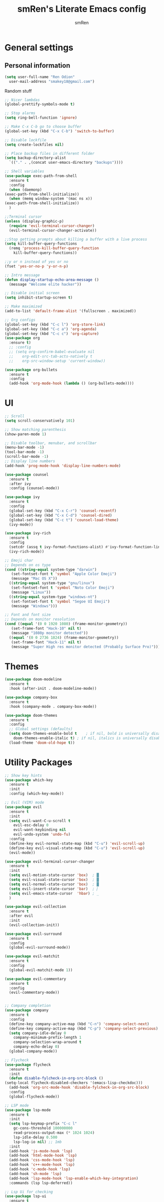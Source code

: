 #+TITLE: smRen's Literate Emacs config
#+AUTHOR: smRen
#+EMAIL: smakey18@gmail.com
#+STARTUP: content

* General settings
  
** Personal information
   #+begin_src emacs-lisp
     (setq user-full-name "Ren Odion"
	   user-mail-address "smakey18@gmail.com")
   #+end_src

  Random stuff
  #+begin_src emacs-lisp
    ;; Nicer lambdas
    (global-prettify-symbols-mode t)

    ;; Stop alarms
    (setq ring-bell-function 'ignore)

    ;; Make C-x C-b go to choose buffer
    (global-set-key (kbd "C-x C-b") 'switch-to-buffer)

    ;; Disable lockfile
    (setq create-lockfiles nil)

    ;; Place backup files in different folder
    (setq backup-directory-alist
	  `(("." . ,(concat user-emacs-directory "backups"))))

    ;; Shell variables
    (use-package exec-path-from-shell
      :ensure t
      :config
      (when (daemonp)
	(exec-path-from-shell-initialize))
      (when (memq window-system '(mac ns x))
	(exec-path-from-shell-initialize))
      )

    ;;Terminal cursor
    (unless (display-graphic-p)
      (require 'evil-terminal-cursor-changer)
      (evil-terminal-cursor-changer-activate))

    ;;Stop getting prompts about killing a buffer with a live process
    (setq kill-buffer-query-functions
	  (remq 'process-kill-buffer-query-function
		kill-buffer-query-functions))

    ;;y or n instead of yes or no
    (fset 'yes-or-no-p 'y-or-n-p)

    ;; Intro message
    (defun display-startup-echo-area-message ()
      (message "Welcome elite hacker"))

    ;; Disable initial screen
    (setq inhibit-startup-screen t)

    ;; Make maximized
    (add-to-list 'default-frame-alist '(fullscreen . maximized))

    ;; Org configs
    (global-set-key (kbd "C-c l") 'org-store-link)
    (global-set-key (kbd "C-c a") 'org-agenda)
    (global-set-key (kbd "C-c c") 'org-capture)
    (use-package org
      :ensure t)
      ;; :config
      ;; (setq org-confirm-babel-evaluate nil
      ;; 	org-edit-src-tab-acts-natively t
      ;; 	org-src-window-setup 'current-window))

    (use-package org-bullets
      :ensure t
      :config
      (add-hook 'org-mode-hook (lambda () (org-bullets-mode))))
  #+end_src

* UI
  #+begin_src emacs-lisp
    ;; Scroll
    (setq scroll-conservatively 101)

    ;; Show matching parenthesis
    (show-paren-mode 1)

    ;; Disable toolbar, menubar, and scrollbar
    (menu-bar-mode -1)
    (tool-bar-mode -1)
    (scroll-bar-mode -1)
    ;; Display line numbers
    (add-hook 'prog-mode-hook 'display-line-numbers-mode)

    (use-package counsel
      :ensure t
      :after ivy
      :config (counsel-mode))

    (use-package ivy
      :ensure t
      :config
      (global-set-key (kbd "C-x C-r") 'counsel-recentf)
      (global-set-key (kbd "C-x C-d") 'counsel-dired)
      (global-set-key (kbd "C-c t") 'counsel-load-theme)
      (ivy-mode))

    (use-package ivy-rich
      :ensure t
      :config
      (setcdr (assq t ivy-format-functions-alist) #'ivy-format-function-line)
      (ivy-rich-mode))

    ;; Emoji char
    ;; Depends on os type
    (cond ((string-equal system-type "darwin")
	   (set-fontset-font t 'symbol "Apple Color Emoji")
	   (message "Mac OS X"))
	  ((string-equal system-type "gnu/linux")
	   (set-fontset-font t 'symbol "Noto Color Emoji")
	   (message "Linux"))
	  ((string-equal system-type "windows-nt")
	   (set-fontset-font t 'symbol "Segoe UI Emoji")
	   (message "Windows")))

    ;; Font and font size
    ;; Depends on monitor resolution
    (cond ((equal '(0 0 1920 1080) (frame-monitor-geometry))
	   (set-frame-font "Hack-10" nil t)
	   (message "1080p monitor detected"))
	  ((equal '(0 0 2736 1824) (frame-monitor-geometry))
	   (set-frame-font "Hack-11" nil t)
	   (message "Super High res monitor detected (Probably Surface Pro)")))
  #+end_src

* Themes
  #+begin_src emacs-lisp
    (use-package doom-modeline
      :ensure t
      :hook (after-init . doom-modeline-mode))

    (use-package company-box
      :ensure t
      :hook (company-mode . company-box-mode))

    (use-package doom-themes
      :ensure t
      :config
      ;; Global settings (defaults)
      (setq doom-themes-enable-bold t    ; if nil, bold is universally disabled
	    doom-themes-enable-italic t) ; if nil, italics is universally disabled
      (load-theme 'doom-old-hope t))
  #+end_src
  
* Utility Packages
  #+begin_src emacs-lisp
    ;; Show key hints
    (use-package which-key
      :ensure t
      :init
      :config (which-key-mode))

    ;; Evil (VIM) mode
    (use-package evil
      :ensure t
      :init
      (setq evil-want-C-u-scroll t
	    evil-esc-delay 0
	    evil-want-keybinding nil
	    evil-undo-system 'undo-fu)
      :config
      (define-key evil-normal-state-map (kbd "C-u") 'evil-scroll-up)
      (define-key evil-visual-state-map (kbd "C-u") 'evil-scroll-up)
      (evil-mode))

    (use-package evil-terminal-cursor-changer
      :ensure t
      :init
      (setq evil-motion-state-cursor 'box)  ; █
      (setq evil-visual-state-cursor 'box)  ; █
      (setq evil-normal-state-cursor 'box)  ; █
      (setq evil-insert-state-cursor 'bar)  ; ⎸
      (setq evil-emacs-state-cursor  'hbar) ; _
      )

    (use-package evil-collection
      :ensure t
      :after evil
      :init
      (evil-collection-init))

    (use-package evil-surround
      :ensure t
      :config
      (global-evil-surround-mode))

    (use-package evil-matchit
      :ensure t
      :config
      (global-evil-matchit-mode 1))

    (use-package evil-commentary
      :ensure t
      :config
      (evil-commentary-mode))


    ;; Company completion
    (use-package company
      :ensure t
      :config
      (define-key company-active-map (kbd "C-n") 'company-select-next)
      (define-key company-active-map (kbd "C-p") 'company-select-previous)
      (setq company-idle-delay 0
	    company-minimum-prefix-length 1
	    company-selection-wrap-around t
	    company-echo-delay 0)
      (global-company-mode))

    ;; Flycheck
    (use-package flycheck
      :ensure t
      :init
      (defun disable-fylcheck-in-org-src-block ()
	(setq-local flycheck-disabled-checkers '(emacs-lisp-checkdoc)))
      (add-hook 'org-src-mode-hook 'disable-fylcheck-in-org-src-block)
      :config
      (global-flycheck-mode))

    ;; LSP mode
    (use-package lsp-mode
      :ensure t
      :init
      (setq lsp-keymap-prefix "C-c l"
	    gc-cons-threshold 100000000
	    read-process-output-max (* 1024 1024)
	    lsp-idle-delay 0.500
	    lsp-log-io nil) ;; 1mb
      :init
      (add-hook 'js-mode-hook 'lsp)
      (add-hook 'html-mode-hook 'lsp)
      (add-hook 'css-mode-hook 'lsp)
      (add-hook 'c++-mode-hook 'lsp)
      (add-hook 'c-mode-hook 'lsp)
      (add-hook 'sh-mode 'lsp)
      (add-hook 'lsp-mode-hook 'lsp-enable-which-key-integration)
      :commands (lsp lsp-deferred))

    ;; Lsp Ui for checking
    (use-package lsp-ui
      :ensure t
      :config
      (setq lsp-completion-show-detail t
	    lsp-ui-doc-enable nil))


    (use-package lsp-ivy
      :ensure t
      :commands lsp-ivy-workspace-symbol)

    (use-package lsp-pyright
      :ensure t)

    (use-package yasnippet
      :ensure t
      :config
      (yas-reload-all)
      (add-hook 'prog-mode-hook #'yas-minor-mode))

    (use-package yasnippet-snippets
      :ensure t)

    (use-package general
      :ensure t
      :config
      (general-define-key
       :states '(normal visual insert emacs)
       :prefix "SPC"
       :non-normal-prefix "C-SPC"

       ;; Apps
       "a" '(:ignore t :which-key "Applications")
       "ad" 'dired
       "av" 'vterm-other-window

       ;; Avy
       "f" 'avy-goto-char-2

       ;; Code stuff
       "l" '(:ignore t :which-key "Code stuff")
       "lf" 'format-all-buffer
       "ls" 'yas-insert-snippet
       "li" 'auto-insert

       ;; Universal argument
       "u" 'universal-argument

       ;; Restart Emacs
       "R" 'restart-emacs

       ;; Magit
       "g" 'magit

       ;; Search index
       "s" '(:ignore t :which-key "Search")
       "se" 'elisp-index-search
       "sf" 'emacs-index-search

       ;; Compile with make
       "c" 'compile

       ;; Projectile
       "p" 'projectile-command-map))

    (use-package cmake-mode
      :ensure t)

    (use-package vterm
      :ensure t)

    (use-package avy
      :ensure t)

    (use-package python
      :ensure t
      :init
      (setq python-indent-guess-indent-offset-verbose nil)
      (add-hook 'python-mode-hook (lambda ()
				    (poetry-venv-workon)
				    (lsp))))

    (use-package poetry
      :ensure t
      :init
      (setq poetry-tracking-stratery 'switch-buffer))


    (use-package format-all
      :ensure t
      :init
      (add-hook 'prog-mode-hook 'format-all-mode)
      (add-hook 'format-all-mode-hook 'format-all-ensure-formatter))

    (use-package tree-sitter
      :ensure t
      :init
      (global-tree-sitter-mode)
      (add-hook 'tree-sitter-after-on-hook #'tree-sitter-hl-mode))

    (use-package tree-sitter-langs
      :ensure t)

    (use-package json-mode
      :ensure t)

    (use-package projectile
      :ensure t
      :config
      (setq projectile-project-search-path '("~/Projects/")
	    projectile-completion-system 'ivy)
      (projectile-mode))

    (use-package emmet-mode
      :ensure t
      :init
      (add-hook 'sgml-mode-hook 'emmet-mode)
      (add-hook 'css-mode-hook 'emmet-mode))

    (use-package magit
      :ensure t)

    (use-package restart-emacs
      :ensure t)

    (use-package hydra
      :ensure t)

    (use-package realgud
      :ensure t)

    (use-package ivy-prescient
      :ensure t
      :after counsel
      :config
      (ivy-prescient-mode))

    (use-package all-the-icons
      :ensure t)

    (use-package all-the-icons-ivy-rich
      :ensure t
      :init (all-the-icons-ivy-rich-mode))

    (use-package ivy-rich
      :ensure t
      :init (ivy-rich-mode))

    (use-package writeroom-mode
      :ensure t)

    ;; (use-package mu4e
    ;;   :ensure nil
    ;;   ;; :load-path "/usr/share/emacs/site-lisp/mu4e/"
    ;;   ;; :defer 20 ; Wait until 20 seconds after startup
    ;;   :config

    ;;   ;; This is set to 't' to avoid mail syncing issues when using mbsync
    ;;   (setq mu4e-change-filenames-when-moving t)

    ;;   ;; Refresh mail using isync every 10 minutes
    ;;   (setq mu4e-update-interval (* 10 60))
    ;;   (setq mu4e-get-mail-command "mbsync -a")
    ;;   (setq mu4e-maildir "~/mail")

    ;;   (setq mu4e-drafts-folder "/[Gmail]/Drafts")
    ;;   (setq mu4e-sent-folder   "/[Gmail]/Sent Mail")
    ;;   (setq mu4e-refile-folder "/[Gmail]/All Mail")
    ;;   (setq mu4e-trash-folder  "/[Gmail]/Trash")

    ;;   (setq mu4e-maildir-shortcuts
    ;; 	'(("/Inbox"             . ?i)
    ;; 	  ("/[Gmail]/Sent Mail" . ?s)
    ;; 	  ("/[Gmail]/Trash"     . ?t)
    ;; 	  ("/[Gmail]/Drafts"    . ?d)
    ;; 	  ("/[Gmail]/All Mail"  . ?a))))

    (use-package smartparens
      :ensure t
      :init
      (require 'smartparens-config)
      (smartparens-global-mode))

    (use-package lua-mode
      :ensure t)

    (use-package undo-fu
      :ensure t)

    ;; (use-package dap-mode
    ;;   :ensure t
    ;;   :init
    ;;   (add-hook 'dap-stopped-hook (lambda () (call-interactively 'dap-hydra)))
    ;;   :config
    ;;   (require 'dap-python))

    ;; (use-package web-mode
    ;;   :ensure t
    ;;   :config
    ;;   (setq web-mode-markup-indent-offset 2
    ;; 	web-mode-css-indent-offset 2
    ;; 	web-mode-code-indent-offset 2
    ;; 	web-mode-enable-auto-pairing t
    ;; 	web-mode-enable-css-colorization t
    ;; 	web-mode-enable-comment-interpolation t
    ;; 	web-mode-enable-current-column-highlight t)
    ;;   (setq web-mode-ac-sources-alist
    ;; 	'(("php" . (ac-source-yasnippet ac-source-php-auto-yasnippets))
    ;; 	  ("html" . (ac-source-emmet-html-aliases ac-source-emmet-html-snippets))
    ;; 	  ("css" . (ac-source-css-property ac-source-emmet-css-snippets))))
    ;;   (add-to-list 'auto-mode-alist '("\\.html\\'" . web-mode))
    ;;   (add-to-list 'auto-mode-alist '("\\.css\\'" . web-mode)))

    ;; (use-package perspective
    ;;   :ensure t
    ;;   :config
  #+end_src

  #+RESULTS:

* Custom functions
  Remote c++ lsp
  #+begin_src emacs-lisp
    (lsp-register-client
	(make-lsp-client :new-connection (lsp-tramp-connection "clangd")
			 :major-modes '(c++-mode)
			 :remote? t
			 :server-id 'c++-remote))
  #+end_src

  #+RESULTS:
  : (standard-value (nil) custom-type hook custom-package-version (lsp-mode . 7.0.1) variable-documentation Hooks to run after `c++-remote' server is run. custom-requests nil)
  
  Customize c++
  #+begin_src emacs-lisp
    (setq-default c-basic-offset 4)
  #+end_src
  
  #+BEGIN_SRC emacs-lisp
    ;; Function for shutdown emacs server instance
    (defun server-shutdown ()
      "Save buffers, Quit, and Shutdown (kill) server"
      (interactive)
      (save-some-buffers)
      (Kill-emacs))
  #+END_SRC
